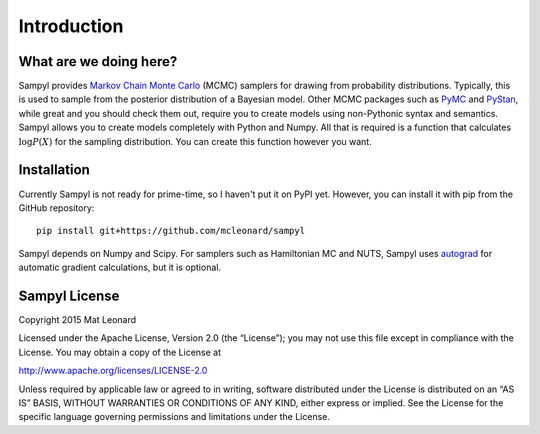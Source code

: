 Introduction
============

What are we doing here?
-----------------------

Sampyl provides `Markov Chain Monte Carlo <https://en.wikipedia.org/wiki/Markov_chain_Monte_Carlo>`_ (MCMC) samplers for drawing from probability distributions. Typically, this is used to sample from the posterior distribution of a Bayesian model. Other MCMC packages such as `PyMC <https://github.com/pymc-devs/pymc3>`_ and `PyStan <https://pystan.readthedocs.org/en/latest/>`_, while great and you should check them out, require you to create models using non-Pythonic syntax and semantics. Sampyl allows you to create models completely with Python and Numpy. All that is required is a function that calculates :math:`\log{P(X)}` for the sampling distribution. You can create this function however you want.


Installation
------------

Currently Sampyl is not ready for prime-time, so I haven't put it on PyPI yet. However, you can install it with pip from the GitHub repository: ::

	pip install git+https://github.com/mcleonard/sampyl

Sampyl depends on Numpy and Scipy. For samplers such as Hamiltonian MC and NUTS, Sampyl uses `autograd`_ for automatic gradient calculations, but it is optional.

.. _autograd: https://github.com/HIPS/autograd/


Sampyl License
--------------

Copyright 2015 Mat Leonard

Licensed under the Apache License, Version 2.0 (the “License”); you may not use this file except in compliance with the License. You may obtain a copy of the License at

`http://www.apache.org/licenses/LICENSE-2.0 <http://www.apache.org/licenses/LICENSE-2.0>`_

Unless required by applicable law or agreed to in writing, software distributed under the License is distributed on an “AS IS” BASIS, WITHOUT WARRANTIES OR CONDITIONS OF ANY KIND, either express or implied. See the License for the specific language governing permissions and limitations under the License.
